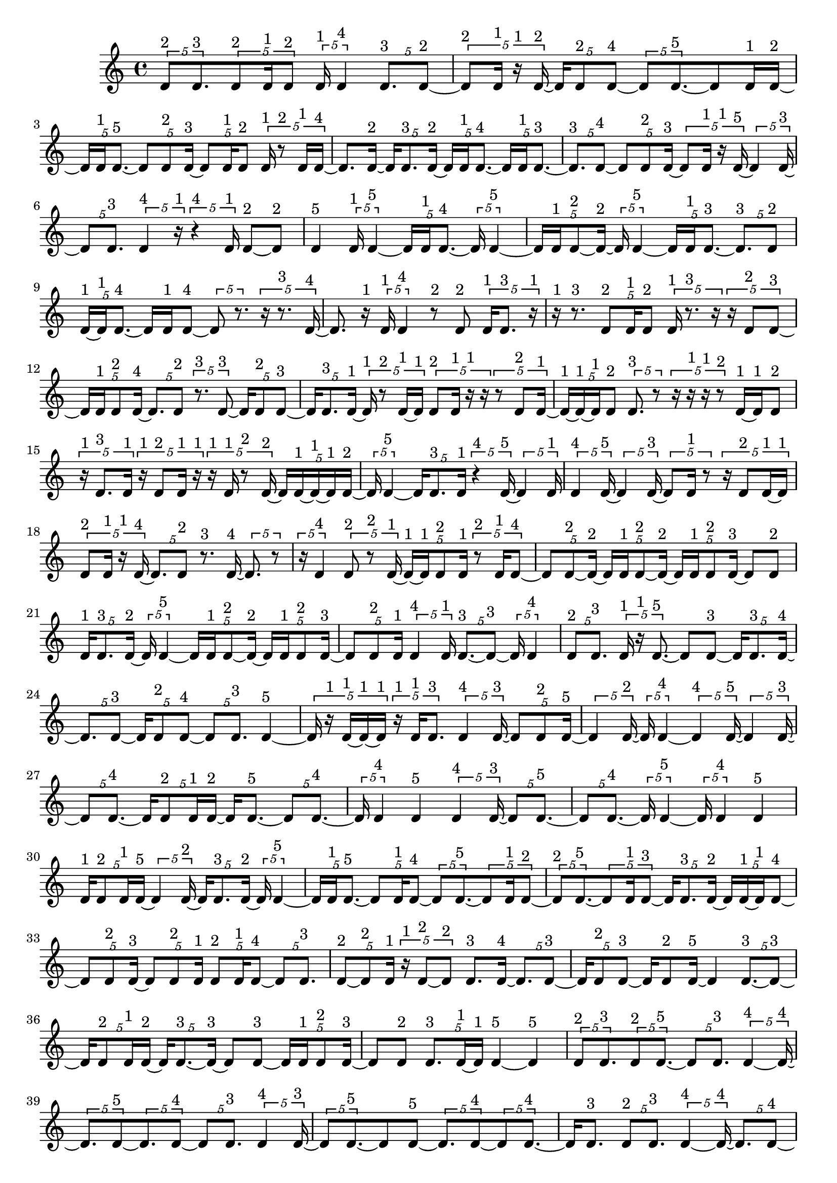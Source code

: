 \version "2.24.0"
\language "english"

\relative c' {
  \tuplet 5/4 { d8^\markup { 2 } d8.^\markup { 3 } }
  \tuplet 5/4 { d8^\markup { 2 } d16^\markup { 1 } d8^\markup { 2 } }
  \tuplet 5/4 { d16^\markup { 1 } d4^\markup { 4 } }
  \tuplet 5/4 { d8.^\markup { 3 } d8 ~^\markup { 2 } }
  \tuplet 5/4 { d8^\markup { 2 } d16^\markup { 1 } r16^\markup { 1 } d16 ~^\markup { 2 } }
  \tuplet 5/4 { d16 d8^\markup { 2 } d8 ~^\markup { 4 } }
  \tuplet 5/4 { d8 d8. ~^\markup { 5 } }
  d8 d16^\markup { 1 } d16 ~^\markup { 2 }
  \tuplet 5/4 { d16 d16^\markup { 1 } d8. ~^\markup { 5 } }
  \tuplet 5/4 { d8 d8^\markup { 2 } d16 ~^\markup { 3 } }
  \tuplet 5/4 { d8 d16^\markup { 1 } d8^\markup { 2 } }
  \tuplet 5/4 { d16^\markup { 1 } r8^\markup { 2 } d16^\markup { 1 } d16 ~^\markup { 4 } }
  d8. d16 ~^\markup { 2 }
  \tuplet 5/4 { d16 d8.^\markup { 3 } d16 ~^\markup { 2 } }
  \tuplet 5/4 { d16 d16^\markup { 1 } d8. ~^\markup { 4 } }
  \tuplet 5/4 { d16 d16^\markup { 1 } d8. ~^\markup { 3 } }
  \tuplet 5/4 { d8.^\markup { 3 } d8 ~^\markup { 4 } }
  \tuplet 5/4 { d8 d8^\markup { 2 } d16 ~^\markup { 3 } }
  \tuplet 5/4 { d8 d16^\markup { 1 } r16^\markup { 1 } d16 ~^\markup { 5 } }
  \tuplet 5/4 { d4 d16 ~^\markup { 3 } }
  \tuplet 5/4 { d8 d8.^\markup { 3 } }
  \tuplet 5/4 { d4^\markup { 4 } r16^\markup { 1 } }
  \tuplet 5/4 { r4^\markup { 4 } d16^\markup { 1 } }
  d8 ~^\markup { 2 } d8^\markup { 2 }
  d4^\markup { 5 }
  \tuplet 5/4 { d16^\markup { 1 } d4 ~^\markup { 5 } }
  \tuplet 5/4 { d16 d16^\markup { 1 } d8. ~^\markup { 4 } }
  \tuplet 5/4 { d16 d4 ~^\markup { 5 } }
  \tuplet 5/4 { d16 d16^\markup { 1 } d8 ~^\markup { 2 } d16 ~^\markup { 2 } }
  \tuplet 5/4 { d16 d4 ~^\markup { 5 } }
  \tuplet 5/4 { d16 d16^\markup { 1 } d8. ~^\markup { 3 } }
  \tuplet 5/4 { d8.^\markup { 3 } d8^\markup { 2 } }
  \tuplet 5/4 { d16 ~^\markup { 1 } d16^\markup { 1 } d8. ~^\markup { 4 } }
  d16 d16^\markup { 1 } d8 ~^\markup { 4 }
  \tuplet 5/4 { d8 r8. }
  \tuplet 5/4 { r16 r8.^\markup { 3 } d16 ~^\markup { 4 } }
  d8. r16^\markup { 1 }
  \tuplet 5/4 { d16^\markup { 1 } d4^\markup { 4 } }
  r8^\markup { 2 } d8^\markup { 2 }
  \tuplet 5/4 { d16^\markup { 1 } d8.^\markup { 3 } r16^\markup { 1 } }
  r16^\markup { 1 } r8.^\markup { 3 }
  \tuplet 5/4 { d8^\markup { 2 } d16^\markup { 1 } d8^\markup { 2 } }
  \tuplet 5/4 { d16^\markup { 1 } r8.^\markup { 3 } r16 }
  \tuplet 5/4 { r16 d8^\markup { 2 } d8 ~^\markup { 3 } }
  \tuplet 5/4 { d16 d16^\markup { 1 } d8^\markup { 2 } d16 ~^\markup { 4 } }
  \tuplet 5/4 { d8. d8^\markup { 2 } }
  \tuplet 5/4 { r8.^\markup { 3 } d8 ~^\markup { 3 } }
  \tuplet 5/4 { d16 d8^\markup { 2 } d8 ~^\markup { 3 } }
  \tuplet 5/4 { d16 d8.^\markup { 3 } d16 ~^\markup { 1 } }
  \tuplet 5/4 { d16^\markup { 1 } r8^\markup { 2 } d16 ~^\markup { 1 } d16^\markup { 1 } }
  \tuplet 5/4 { d8^\markup { 2 } d16^\markup { 1 } r16^\markup { 1 } r16 }
  \tuplet 5/4 { r8 d8^\markup { 2 } d16 ~^\markup { 1 } }
  \tuplet 5/4 { d16 ~^\markup { 1 } d16 ~^\markup { 1 } d16^\markup { 1 } d8^\markup { 2 } }
  \tuplet 5/4 { d8.^\markup { 3 } r8 }
  \tuplet 5/4 { r16 r16^\markup { 1 } r16^\markup { 1 } r8^\markup { 2 } }
  d16 ~^\markup { 1 } d16^\markup { 1 } d8^\markup { 2 }
  \tuplet 5/4 { r16^\markup { 1 } d8.^\markup { 3 } d16^\markup { 1 } }
  \tuplet 5/4 { r16^\markup { 1 } d8^\markup { 2 } d16^\markup { 1 } r16^\markup { 1 } }
  \tuplet 5/4 { r16^\markup { 1 } d16^\markup { 1 } r8^\markup { 2 } d16 ~^\markup { 2 } }
  \tuplet 5/4 { d16 d16 ~^\markup { 1 } d16 ~^\markup { 1 } d16^\markup { 1 } d16 ~^\markup { 2 } }
  \tuplet 5/4 { d16 d4 ~^\markup { 5 } }
  \tuplet 5/4 { d16 d8.^\markup { 3 } d16^\markup { 1 } }
  \tuplet 5/4 { r4^\markup { 4 } d16 ~^\markup { 5 } }
  \tuplet 5/4 { d4 d16^\markup { 1 } }
  \tuplet 5/4 { d4^\markup { 4 } d16 ~^\markup { 5 } }
  \tuplet 5/4 { d4 d16 ~^\markup { 3 } }
  \tuplet 5/4 { d8 d16^\markup { 1 } r8 }
  \tuplet 5/4 { r16 d8^\markup { 2 } d16 ~^\markup { 1 } d16^\markup { 1 } }
  \tuplet 5/4 { d8^\markup { 2 } d16^\markup { 1 } r16^\markup { 1 } d16 ~^\markup { 4 } }
  \tuplet 5/4 { d8. d8^\markup { 2 } }
  r8.^\markup { 3 } d16 ~^\markup { 4 }
  \tuplet 5/4 { d8. r8 }
  \tuplet 5/4 { r16 d4^\markup { 4 } }
  \tuplet 5/4 { d8^\markup { 2 } r8^\markup { 2 } d16 ~^\markup { 1 } }
  \tuplet 5/4 { d16 ~^\markup { 1 } d16^\markup { 1 } d8^\markup { 2 } d16^\markup { 1 } }
  \tuplet 5/4 { r8^\markup { 2 } d16^\markup { 1 } d8 ~^\markup { 4 } }
  \tuplet 5/4 { d8 d8 ~^\markup { 2 } d16 ~^\markup { 2 } }
  \tuplet 5/4 { d16 d16^\markup { 1 } d8 ~^\markup { 2 } d16 ~^\markup { 2 } }
  \tuplet 5/4 { d16 d16^\markup { 1 } d8^\markup { 2 } d16 ~^\markup { 3 } }
  d8 d8^\markup { 2 }
  \tuplet 5/4 { d16^\markup { 1 } d8.^\markup { 3 } d16 ~^\markup { 2 } }
  \tuplet 5/4 { d16 d4 ~^\markup { 5 } }
  \tuplet 5/4 { d16 d16^\markup { 1 } d8 ~^\markup { 2 } d16 ~^\markup { 2 } }
  \tuplet 5/4 { d16 d16^\markup { 1 } d8^\markup { 2 } d16 ~^\markup { 3 } }
  \tuplet 5/4 { d8 d8^\markup { 2 } d16^\markup { 1 } }
  \tuplet 5/4 { d4^\markup { 4 } d16^\markup { 1 } }
  \tuplet 5/4 { d8. ~^\markup { 3 } d8 ~^\markup { 3 } }
  \tuplet 5/4 { d16 d4^\markup { 4 } }
  \tuplet 5/4 { d8^\markup { 2 } d8.^\markup { 3 } }
  \tuplet 5/4 { d16^\markup { 1 } r16^\markup { 1 } d8. ~^\markup { 5 } }
  d8 d8 ~^\markup { 3 }
  \tuplet 5/4 { d16 d8.^\markup { 3 } d16 ~^\markup { 4 } }
  \tuplet 5/4 { d8. d8 ~^\markup { 3 } }
  \tuplet 5/4 { d16 d8^\markup { 2 } d8 ~^\markup { 4 } }
  \tuplet 5/4 { d8 d8.^\markup { 3 } }
  d4 ~^\markup { 5 }
  \tuplet 5/4 { d16 r16^\markup { 1 } d16 ~^\markup { 1 } d16 ~^\markup { 1 } d16^\markup { 1 } }
  \tuplet 5/4 { r16^\markup { 1 } d16^\markup { 1 } d8.^\markup { 3 } }
  \tuplet 5/4 { d4^\markup { 4 } d16 ~^\markup { 3 } }
  \tuplet 5/4 { d8 d8^\markup { 2 } d16 ~^\markup { 5 } }
  \tuplet 5/4 { d4 d16 ~^\markup { 2 } }
  \tuplet 5/4 { d16 d4 ~^\markup { 4 } }
  \tuplet 5/4 { d4^\markup { 4 } d16 ~^\markup { 5 } }
  \tuplet 5/4 { d4 d16 ~^\markup { 3 } }
  \tuplet 5/4 { d8 d8. ~^\markup { 4 } }
  \tuplet 5/4 { d16 d8^\markup { 2 } d16^\markup { 1 } d16 ~^\markup { 2 } }
  d16 d8. ~^\markup { 5 }
  \tuplet 5/4 { d8 d8. ~^\markup { 4 } }
  \tuplet 5/4 { d16 d4^\markup { 4 } }
  d4^\markup { 5 }
  \tuplet 5/4 { d4^\markup { 4 } d16 ~^\markup { 3 } }
  \tuplet 5/4 { d8 d8. ~^\markup { 5 } }
  \tuplet 5/4 { d8 d8. ~^\markup { 4 } }
  \tuplet 5/4 { d16 d4 ~^\markup { 5 } }
  \tuplet 5/4 { d16 d4^\markup { 4 } }
  d4^\markup { 5 }
  \tuplet 5/4 { d16^\markup { 1 } d8^\markup { 2 } d16^\markup { 1 } d16 ~^\markup { 5 } }
  \tuplet 5/4 { d4 d16 ~^\markup { 2 } }
  \tuplet 5/4 { d16 d8.^\markup { 3 } d16 ~^\markup { 2 } }
  \tuplet 5/4 { d16 d4 ~^\markup { 5 } }
  \tuplet 5/4 { d16 d16^\markup { 1 } d8. ~^\markup { 5 } }
  \tuplet 5/4 { d8 d16^\markup { 1 } d8 ~^\markup { 4 } }
  \tuplet 5/4 { d8 d8. ~^\markup { 5 } }
  \tuplet 5/4 { d8 d16^\markup { 1 } d8 ~^\markup { 2 } }
  \tuplet 5/4 { d8^\markup { 2 } d8. ~^\markup { 5 } }
  \tuplet 5/4 { d8 d16^\markup { 1 } d8 ~^\markup { 3 } }
  \tuplet 5/4 { d16 d8.^\markup { 3 } d16 ~^\markup { 2 } }
  \tuplet 5/4 { d16 d16 ~^\markup { 1 } d16^\markup { 1 } d8 ~^\markup { 4 } }
  \tuplet 5/4 { d8 d8^\markup { 2 } d16 ~^\markup { 3 } }
  \tuplet 5/4 { d8 d8^\markup { 2 } d16^\markup { 1 } }
  \tuplet 5/4 { d8^\markup { 2 } d16^\markup { 1 } d8 ~^\markup { 4 } }
  \tuplet 5/4 { d8 d8.^\markup { 3 } }
  \tuplet 5/4 { d8 ~^\markup { 2 } d8^\markup { 2 } d16^\markup { 1 } }
  \tuplet 5/4 { r16^\markup { 1 } d8 ~^\markup { 2 } d8^\markup { 2 } }
  d8.^\markup { 3 } d16 ~^\markup { 4 }
  \tuplet 5/4 { d8. d8 ~^\markup { 3 } }
  \tuplet 5/4 { d16 d8^\markup { 2 } d8 ~^\markup { 3 } }
  d16 d8^\markup { 2 } d16 ~^\markup { 5 }
  d4
  \tuplet 5/4 { d8. ~^\markup { 3 } d8 ~^\markup { 3 } }
  \tuplet 5/4 { d16 d8^\markup { 2 } d16^\markup { 1 } d16 ~^\markup { 2 } }
  \tuplet 5/4 { d16 d8. ~^\markup { 3 } d16 ~^\markup { 3 } }
  d8 d8 ~^\markup { 3 }
  \tuplet 5/4 { d16 d16^\markup { 1 } d8^\markup { 2 } d16 ~^\markup { 3 } }
  d8 d8^\markup { 2 }
  \tuplet 5/4 { d8.^\markup { 3 } d16 ~^\markup { 1 } d16^\markup { 1 } }
  d4 ~^\markup { 5 }
  d4^\markup { 5 }
  \tuplet 5/4 { d8^\markup { 2 } d8.^\markup { 3 } }
  \tuplet 5/4 { d8^\markup { 2 } d8. ~^\markup { 5 } }
  \tuplet 5/4 { d8 d8.^\markup { 3 } }
  \tuplet 5/4 { d4 ~^\markup { 4 } d16 ~^\markup { 4 } }
  \tuplet 5/4 { d8. d8 ~^\markup { 5 } }
  \tuplet 5/4 { d8. d8 ~^\markup { 4 } }
  \tuplet 5/4 { d8 d8.^\markup { 3 } }
  \tuplet 5/4 { d4^\markup { 4 } d16 ~^\markup { 3 } }
  \tuplet 5/4 { d8 d8. ~^\markup { 5 } }
  d8 d8 ~^\markup { 5 }
  \tuplet 5/4 { d8. d8 ~^\markup { 4 } }
  \tuplet 5/4 { d8 d8. ~^\markup { 4 } }
  d16 d8.^\markup { 3 }
  \tuplet 5/4 { d8^\markup { 2 } d8.^\markup { 3 } }
  \tuplet 5/4 { d4 ~^\markup { 4 } d16 ~^\markup { 4 } }
  \tuplet 5/4 { d8. d8 ~^\markup { 4 } }
  \tuplet 5/4 { d8 d8. ~^\markup { 5 } }
  \tuplet 5/4 { d8 d8. ~^\markup { 4 } }
  \tuplet 5/4 { d16 d8.^\markup { 3 } d16 ~^\markup { 5 } }
  \tuplet 5/4 { d4 d16 ~^\markup { 3 } }
  \tuplet 5/4 { d8 d8. ~^\markup { 5 } }
  \tuplet 5/4 { d8 d8. ~^\markup { 5 } }
  \tuplet 5/4 { d8 d8. ~^\markup { 5 } }
  \tuplet 5/4 { d8 d8. ~^\markup { 4 } }
  d16 d8. ~^\markup { 5 }
  \tuplet 5/4 { d8 d8.^\markup { 3 } }
  \tuplet 5/4 { d8^\markup { 2 } d8.^\markup { 3 } }
  d4 ~^\markup { 5 }
  d4^\markup { 5 }
  \tuplet 5/4 { d8.^\markup { 3 } d8 ~^\markup { 5 } }
  \tuplet 5/4 { d8. d8^\markup { 2 } }
  d4^\markup { 5 }
  \tuplet 5/4 { d8^\markup { 2 } d8. ~^\markup { 5 } }
  d8 d8 ~^\markup { 5 }
  \tuplet 5/4 { d8. d8^\markup { 2 } }
  \tuplet 5/4 { d8. ~^\markup { 3 } d8 ~^\markup { 3 } }
  \tuplet 5/4 { d16 d4 ~^\markup { 5 } }
  \tuplet 5/4 { d16 d8^\markup { 2 } d8 ~^\markup { 4 } }
  \tuplet 5/4 { d8 d8. ~^\markup { 4 } }
  \tuplet 5/4 { d16 d8.^\markup { 3 } d16 ~^\markup { 2 } }
  \tuplet 5/4 { d16 d8^\markup { 2 } d8 ~^\markup { 5 } }
  \tuplet 5/4 { d8. d8 ~^\markup { 5 } }
  d8. d16 ~^\markup { 5 }
  \tuplet 5/4 { d4 d16 ~^\markup { 3 } }
  \tuplet 5/4 { d8 d8. ~^\markup { 4 } }
  \tuplet 5/4 { d16 d8.^\markup { 3 } d16 ~^\markup { 5 } }
  \tuplet 5/4 { d4 d16 ~^\markup { 4 } }
  \tuplet 5/4 { d8. d8 ~^\markup { 5 } }
  \tuplet 5/4 { d8. d8 ~^\markup { 5 } }
  \tuplet 5/4 { d8. d8 ~^\markup { 5 } }
  \tuplet 5/4 { d8. d8 ~^\markup { 5 } }
  \tuplet 5/4 { d8. d8 ~^\markup { 4 } }
  \tuplet 5/4 { d8 d8. ~^\markup { 5 } }
  d8 d8 ~^\markup { 4 }
  \tuplet 5/4 { d8 d8. ~^\markup { 5 } }
  \tuplet 5/4 { d8 d8. ~^\markup { 5 } }
  \tuplet 5/4 { d8 d8. ~^\markup { 5 } }
  \tuplet 5/4 { d8 d8. ~^\markup { 5 } }
  \tuplet 5/4 { d8 d8. ~^\markup { 4 } }
  \tuplet 5/4 { d16 d8.^\markup { 3 } d16 ~^\markup { 4 } }
  \tuplet 5/4 { d8. d8 ~^\markup { 5 } }
  \tuplet 5/4 { d8. d8 ~^\markup { 5 } }
  \tuplet 5/4 { d8. d8 ~^\markup { 5 } }
  \tuplet 5/4 { d8. d8 ~^\markup { 5 } }
  \tuplet 5/4 { d8. d8 ~^\markup { 5 } }
  \tuplet 5/4 { d8. d8 ~^\markup { 4 } }
  \tuplet 5/4 { d8 d8. ~^\markup { 5 } }
  \tuplet 5/4 { d8 d8. ~^\markup { 4 } }
  \tuplet 5/4 { d16 d4 ~^\markup { 5 } }
  \tuplet 5/4 { d16 d4 ~^\markup { 5 } }
  \tuplet 5/4 { d16 d4 ~^\markup { 5 } }
  \tuplet 5/4 { d16 d4 ~^\markup { 5 } }
  \tuplet 5/4 { d16 d4 ~^\markup { 5 } }
  \tuplet 5/4 { d16 d4^\markup { 4 } }
  \tuplet 5/4 { d8.^\markup { 3 } d8 ~^\markup { 4 } }
  \tuplet 5/4 { d8 d8. ~^\markup { 5 } }
  \tuplet 5/4 { d8 d8. ~^\markup { 5 } }
  d8 d8^\markup { 2 }
  \tuplet 5/4 { r16^\markup { 1 } d8^\markup { 2 } d16^\markup { 1 } d16 ~^\markup { 2 } }
  \tuplet 5/4 { d16 d4 ~^\markup { 5 } }
  \tuplet 5/4 { d16 d4 ~^\markup { 5 } }
  \tuplet 5/4 { d16 d4^\markup { 4 } }
  d4^\markup { 5 }
  \tuplet 5/4 { d4^\markup { 4 } d16 ~^\markup { 5 } }
  \tuplet 5/4 { d4 d16 ~^\markup { 5 } }
  \tuplet 5/4 { d4 d16 ~^\markup { 5 } }
  \tuplet 5/4 { d4 d16^\markup { 1 } }
  \tuplet 5/4 { r16^\markup { 1 } r16^\markup { 1 } d8. ~^\markup { 4 } }
  \tuplet 5/4 { d16 d4 ~^\markup { 5 } }
  \tuplet 5/4 { d16 d8.^\markup { 3 } d16 ~^\markup { 5 } }
  \tuplet 5/4 { d4 d16 ~^\markup { 3 } }
  \tuplet 5/4 { d8 d8. ~^\markup { 5 } }
  \tuplet 5/4 { d8 d8. ~^\markup { 5 } }
  \tuplet 5/4 { d8 d8.^\markup { 3 } }
  \tuplet 5/4 { d4 ~^\markup { 4 } d16 ~^\markup { 4 } }
  \tuplet 5/4 { d8. d8 ~^\markup { 5 } }
  \tuplet 5/4 { d8. d8 ~^\markup { 3 } }
  \tuplet 5/4 { d16 d4 ~^\markup { 5 } }
  \tuplet 5/4 { d16 d4 ~^\markup { 5 } }
  \tuplet 5/4 { d16 d4^\markup { 4 } }
  \tuplet 5/4 { d8. ~^\markup { 3 } d8 ~^\markup { 3 } }
  \tuplet 5/4 { d16 d4 ~^\markup { 5 } }
  \tuplet 5/4 { d16 d8^\markup { 2 } d16 ~^\markup { 1 } d16 ~^\markup { 1 } }
  \tuplet 5/4 { d16^\markup { 1 } d8^\markup { 2 } d8 ~^\markup { 5 } }
  \tuplet 5/4 { d8. d8 ~^\markup { 3 } }
  \tuplet 5/4 { d16 d16^\markup { 1 } r8. }
  r16 d8. ~^\markup { 5 }
  \tuplet 5/4 { d8 d16^\markup { 1 } d8 ~^\markup { 4 } }
  \tuplet 5/4 { d8 d8. ~^\markup { 5 } }
  d8 d8 ~^\markup { 3 }
  \tuplet 5/4 { d16 d16^\markup { 1 } r8.^\markup { 3 } }
  d8^\markup { 2 } d16 ~^\markup { 1 } d16^\markup { 1 }
  \tuplet 5/4 { d8^\markup { 2 } d8.^\markup { 3 } }
  \tuplet 5/4 { d8 ~^\markup { 2 } d8 ~^\markup { 2 } d16 ~^\markup { 2 } }
  \tuplet 5/4 { d16 d8.^\markup { 3 } d16 ~^\markup { 5 } }
  \tuplet 5/4 { d4 d16 ~^\markup { 4 } }
  \tuplet 5/4 { d8. d8^\markup { 2 } }
  \tuplet 5/4 { d16^\markup { 1 } d4 ~^\markup { 5 } }
  d16 d8. ~^\markup { 5 }
  \tuplet 5/4 { d8 d8^\markup { 2 } d16 ~^\markup { 5 } }
  \tuplet 5/4 { d4 d16 ~^\markup { 5 } }
  \tuplet 5/4 { d4 d16 ~^\markup { 4 } }
  \tuplet 5/4 { d8. d8^\markup { 2 } }
  d16^\markup { 1 } d8. ~^\markup { 4 }
  \tuplet 5/4 { d16 d8.^\markup { 3 } d16 ~^\markup { 2 } }
  \tuplet 5/4 { d16 d8^\markup { 2 } d8 ~^\markup { 3 } }
  \tuplet 5/4 { d16 d4 ~^\markup { 5 } }
  \tuplet 5/4 { d16 d4 ~^\markup { 5 } }
  \tuplet 5/4 { d16 d4^\markup { 4 } }
  d4^\markup { 5 }
  \tuplet 5/4 { d4^\markup { 4 } d16 ~^\markup { 5 } }
  \tuplet 5/4 { d4 d16 ~^\markup { 5 } }
  d4
  d4 ~^\markup { 5 }
  d4 ~^\markup { 5 }
  d16 d8. ~^\markup { 5 }
  \tuplet 5/4 { d8 d8. ~^\markup { 4 } }
  \tuplet 5/4 { d16 d4 ~^\markup { 5 } }
  \tuplet 5/4 { d16 d4 ~^\markup { 5 } }
  \tuplet 5/4 { d16 d4 ~^\markup { 5 } }
  \tuplet 5/4 { d16 d4 ~^\markup { 4 } }
  \tuplet 5/4 { d4^\markup { 4 } d16 ~^\markup { 5 } }
  \tuplet 5/4 { d4 d16 ~^\markup { 4 } }
  \tuplet 5/4 { d8. d8 ~^\markup { 3 } }
  \tuplet 5/4 { d16 d8. ~^\markup { 3 } d16 ~^\markup { 3 } }
  \tuplet 5/4 { d8 d8. ~^\markup { 4 } }
  d16 d8. ~^\markup { 5 }
  \tuplet 5/4 { d8 d8. ~^\markup { 5 } }
  \tuplet 5/4 { d8 d8.^\markup { 3 } }
  \tuplet 5/4 { d8^\markup { 2 } d8. ~^\markup { 5 } }
  d8 d8 ~^\markup { 5 }
  \tuplet 5/4 { d8. d8 ~^\markup { 3 } }
  \tuplet 5/4 { d16 d4 ~^\markup { 5 } }
  \tuplet 5/4 { d16 d4 ~^\markup { 5 } }
  \tuplet 5/4 { d16 d4 ~^\markup { 5 } }
  \tuplet 5/4 { d16 d8.^\markup { 3 } d16 ~^\markup { 2 } }
  \tuplet 5/4 { d16 d4 ~^\markup { 5 } }
  \tuplet 5/4 { d16 d4^\markup { 4 } }
  \tuplet 5/4 { d8. ~^\markup { 3 } d8 ~^\markup { 3 } }
  \tuplet 5/4 { d16 d4^\markup { 4 } }
  d4^\markup { 5 }
  \tuplet 5/4 { d4 ~^\markup { 4 } d16 ~^\markup { 4 } }
  \tuplet 5/4 { d8. d8 ~^\markup { 4 } }
  \tuplet 5/4 { d8 d8. ~^\markup { 5 } }
  \tuplet 5/4 { d8 d8. ~^\markup { 5 } }
  \tuplet 5/4 { d8 d8. ~^\markup { 5 } }
  d8 d8 ~^\markup { 4 }
  \tuplet 5/4 { d8 d8.^\markup { 3 } }
  d4 ~^\markup { 5 }
  d4^\markup { 5 }
  \tuplet 5/4 { d4^\markup { 4 } d16 ~^\markup { 5 } }
  \tuplet 5/4 { d4 d16 ~^\markup { 5 } }
  \tuplet 5/4 { d4 d16 ~^\markup { 5 } }
  \tuplet 5/4 { d4 d16 ~^\markup { 4 } }
  \tuplet 5/4 { d8. d8 ~^\markup { 3 } }
  \tuplet 5/4 { d16 d4 ~^\markup { 5 } }
  \tuplet 5/4 { d16 d4 ~^\markup { 5 } }
  \tuplet 5/4 { d16 d4 ~^\markup { 4 } }
  \tuplet 5/4 { d4^\markup { 4 } d16 ~^\markup { 5 } }
}